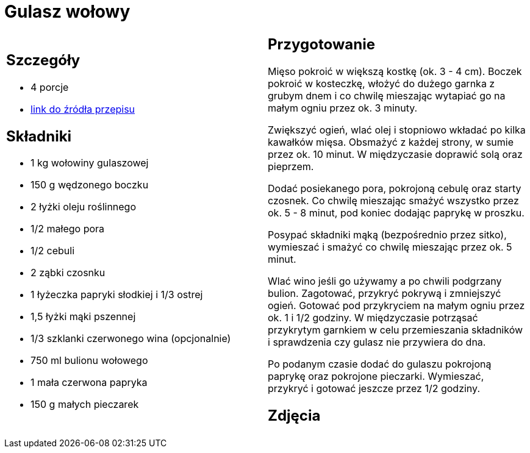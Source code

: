 = Gulasz wołowy

[cols=".<a,.<a"]
[frame=none]
[grid=none]
|===
|
== Szczegóły
* 4 porcje
* https://www.kwestiasmaku.com/przepis/gulasz-wolowy[link do źródła przepisu]

== Składniki
* 1 kg wołowiny gulaszowej
* 150 g wędzonego boczku
* 2 łyżki oleju roślinnego
* 1/2 małego pora
* 1/2 cebuli
* 2 ząbki czosnku
* 1 łyżeczka papryki słodkiej i 1/3 ostrej
* 1,5 łyżki mąki pszennej
* 1/3 szklanki czerwonego wina (opcjonalnie)
* 750 ml bulionu wołowego
* 1 mała czerwona papryka
* 150 g małych pieczarek


|
== Przygotowanie
Mięso pokroić w większą kostkę (ok. 3 - 4 cm). Boczek pokroić w kosteczkę, włożyć do dużego garnka z grubym dnem i co chwilę mieszając wytapiać go na małym ogniu przez ok. 3 minuty.

Zwiększyć ogień, wlać olej i stopniowo wkładać po kilka kawałków mięsa. Obsmażyć z każdej strony, w sumie przez ok. 10 minut. W międzyczasie doprawić solą oraz pieprzem.

Dodać posiekanego pora, pokrojoną cebulę oraz starty czosnek. Co chwilę mieszając smażyć wszystko przez ok. 5 - 8 minut, pod koniec dodając paprykę w proszku.

Posypać składniki mąką (bezpośrednio przez sitko), wymieszać i smażyć co chwilę mieszając przez ok. 5 minut.

Wlać wino jeśli go używamy a po chwili podgrzany bulion. Zagotować, przykryć pokrywą i zmniejszyć ogień. Gotować pod przykryciem na małym ogniu przez ok. 1 i 1/2 godziny. W międzyczasie potrząsać przykrytym garnkiem w celu przemieszania składników i sprawdzenia czy gulasz nie przywiera do dna.

Po podanym czasie dodać do gulaszu pokrojoną paprykę oraz pokrojone pieczarki. Wymieszać, przykryć i gotować jeszcze przez 1/2 godziny.

== Zdjęcia
|===
